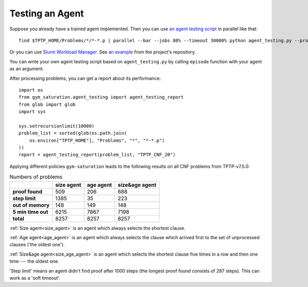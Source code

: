 ..
  Copyright 2021-2022 Boris Shminke

  Licensed under the Apache License, Version 2.0 (the "License");
  you may not use this file except in compliance with the License.
  You may obtain a copy of the License at

      https://www.apache.org/licenses/LICENSE-2.0

  Unless required by applicable law or agreed to in writing, software
  distributed under the License is distributed on an "AS IS" BASIS,
  WITHOUT WARRANTIES OR CONDITIONS OF ANY KIND, either express or implied.
  See the License for the specific language governing permissions and
  limitations under the License.

#################
Testing an Agent
#################

Suppose you already have a trained agent implemented. Then you can use `an agent testing script`_ in parallel like that::

  find $TPTP_HOME/Problems/*/*-*.p | parallel --bar --jobs 80% --timeout 30000% python agent_testing.py --problem_file {} --output_folder TPTP_CNF --step_limit 20

Or you can use `Slurm Workload Manager <https://slurm.schedmd.com/>`__. See `an example <https://github.com/inpefess/gym-saturation/tree/master/slurm-jobs>`__ from the project's repository.
  
You can write your own agent testing script based on ``agent_testing.py`` by calling ``episode`` function with your agent as an argument.

After processing problems, you can get a report about its performance::

  import os
  from gym_saturation.agent_testing import agent_testing_report
  from glob import glob
  import sys

  sys.setrecursionlimit(10000)
  problem_list = sorted(glob(os.path.join(
      os.environ["TPTP_HOME"], "Problems", "*", "*-*.p")
  ))
  report = agent_testing_report(problem_list, "TPTP_CNF_20")

Applying different policies ``gym-saturation`` leads to the following results on all CNF problems from TPTP-v7.5.0:

.. list-table:: Numbers of problems
   :header-rows: 1

   * - 
     - size agent
     - age agent
     - size&age agent
   * - **proof found**
     - 509
     - 206
     - 688
   * - **step limit**
     - 1385
     - 35
     - 223
   * - **out of memory**
     - 148
     - 149
     - 148
   * - **5 min time out**
     - 6215
     - 7867
     - 7198
   * - **total**
     - 8257
     - 8257
     - 8257

:ref:`Size agent<size_agent>` is an agent which always selects the shortest clause.
     
:ref:`Age agent<age_agent>` is an agent which always selects the clause which arrived first to the set of unprocessed clauses ('the oldest one').
     
:ref:`Size&age agent<size_age_agent>` is an agent which selects the shortest clause five times in a row and then one time --- the oldest one.
     
'Step limit' means an agent didn't find proof after 1000 steps (the longest proof found consists of 287 steps). This can work as a 'soft timeout'.

.. _an agent testing script: https://github.com/inpefess/gym-saturation/tree/master/gym_saturation/agent_testing.py
